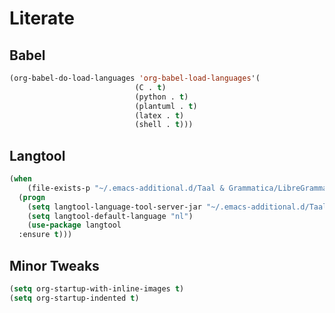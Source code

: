 * Literate
** Babel
#+BEGIN_SRC emacs-lisp
  (org-babel-do-load-languages 'org-babel-load-languages'(
							  (C . t)
							  (python . t)
							  (plantuml . t)
							  (latex . t)
							  (shell . t)))
#+END_SRC

** Langtool
#+BEGIN_SRC emacs-lisp
  (when
      (file-exists-p "~/.emacs-additional.d/Taal & Grammatica/LibreGrammar-5.1/languagetool-server.jar")
    (progn
      (setq langtool-language-tool-server-jar "~/.emacs-additional.d/Taal & Grammatica/LibreGrammar-5.1/languagetool-server.jar")
      (setq langtool-default-language "nl")
      (use-package langtool 
	:ensure t)))
#+END_SRC

** Minor Tweaks
#+BEGIN_SRC emacs-lisp
    (setq org-startup-with-inline-images t)
    (setq org-startup-indented t)
#+END_SRC



